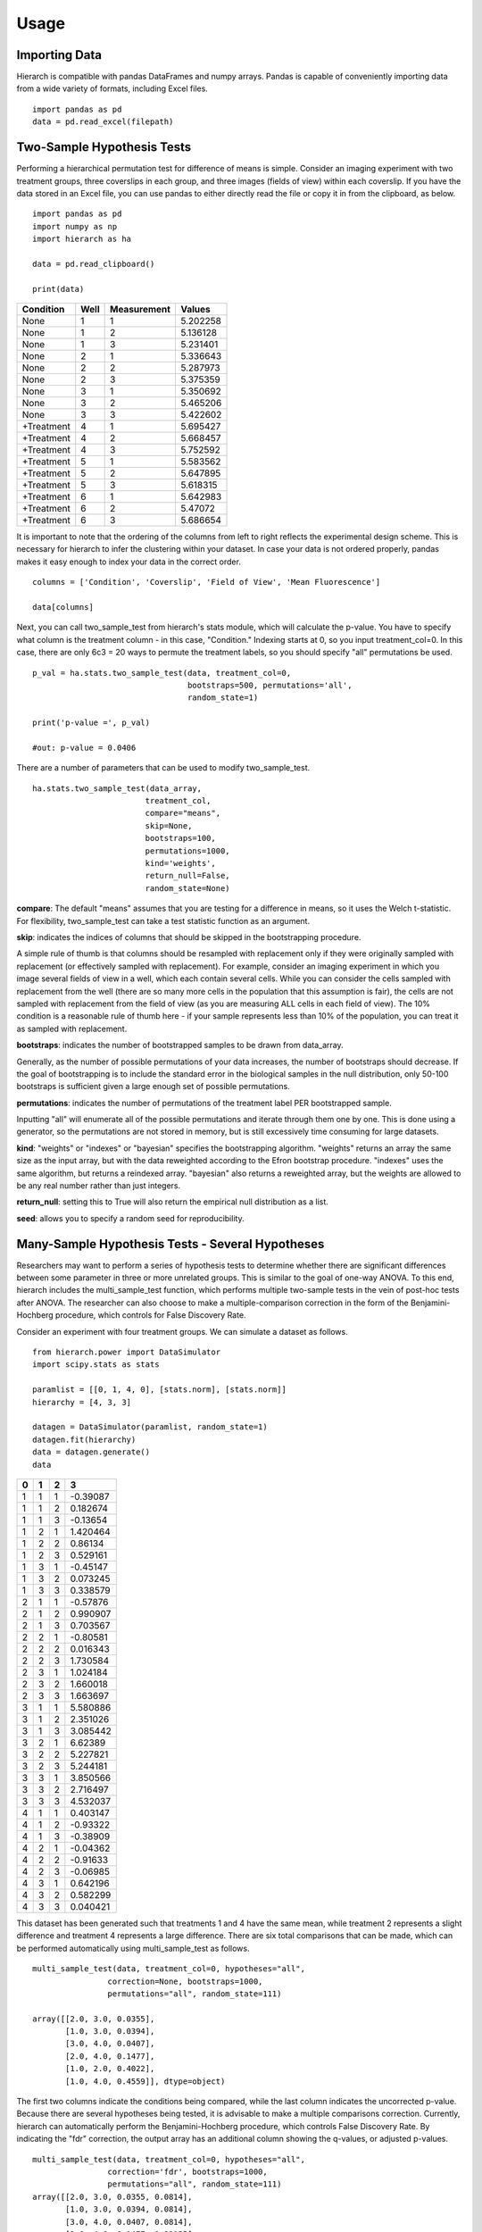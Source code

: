 Usage 
=====

Importing Data
--------------
Hierarch is compatible with pandas DataFrames and numpy arrays. 
Pandas is capable of conveniently importing data from a wide variety 
of formats, including Excel files. ::

    import pandas as pd
    data = pd.read_excel(filepath)

Two-Sample Hypothesis Tests
---------------------------
Performing a hierarchical permutation test for difference of means is simple. 
Consider an imaging experiment with two treatment groups, three coverslips in 
each group, and three images (fields of view) within each coverslip. If you have 
the data stored in an Excel file, you can use pandas to either directly read the 
file or copy it in from the clipboard, as below. ::

    import pandas as pd
    import numpy as np
    import hierarch as ha

    data = pd.read_clipboard()

    print(data)

+------------+------+-------------+----------+
|  Condition | Well | Measurement |  Values  |
+============+======+=============+==========+
|    None    |   1  |      1      | 5.202258 |
+------------+------+-------------+----------+
|    None    |   1  |      2      | 5.136128 |
+------------+------+-------------+----------+
|    None    |   1  |      3      | 5.231401 |
+------------+------+-------------+----------+
|    None    |   2  |      1      | 5.336643 |
+------------+------+-------------+----------+
|    None    |   2  |      2      | 5.287973 |
+------------+------+-------------+----------+
|    None    |   2  |      3      | 5.375359 |
+------------+------+-------------+----------+
|    None    |   3  |      1      | 5.350692 |
+------------+------+-------------+----------+
|    None    |   3  |      2      | 5.465206 |
+------------+------+-------------+----------+
|    None    |   3  |      3      | 5.422602 |
+------------+------+-------------+----------+
| +Treatment |   4  |      1      | 5.695427 |
+------------+------+-------------+----------+
| +Treatment |   4  |      2      | 5.668457 |
+------------+------+-------------+----------+
| +Treatment |   4  |      3      | 5.752592 |
+------------+------+-------------+----------+
| +Treatment |   5  |      1      | 5.583562 |
+------------+------+-------------+----------+
| +Treatment |   5  |      2      | 5.647895 |
+------------+------+-------------+----------+
| +Treatment |   5  |      3      | 5.618315 |
+------------+------+-------------+----------+
| +Treatment |   6  |      1      | 5.642983 |
+------------+------+-------------+----------+
| +Treatment |   6  |      2      |  5.47072 |
+------------+------+-------------+----------+
| +Treatment |   6  |      3      | 5.686654 |
+------------+------+-------------+----------+

It is important to note that the ordering of the columns from left to right 
reflects the experimental design scheme. This is necessary for hierarch 
to infer the clustering within your dataset. In case your data is not 
ordered properly, pandas makes it easy enough to index your data in the 
correct order. ::


    columns = ['Condition', 'Coverslip', 'Field of View', 'Mean Fluorescence']

    data[columns]

Next, you can call two_sample_test from hierarch's stats module, which will 
calculate the p-value. You have to specify what column is the treatment 
column - in this case, "Condition." Indexing starts at 0, so you input 
treatment_col=0. In this case, there are only 6c3 = 20 ways to permute the 
treatment labels, so you should specify "all" permutations be used. ::

    p_val = ha.stats.two_sample_test(data, treatment_col=0, 
                                     bootstraps=500, permutations='all', 
                                     random_state=1)

    print('p-value =', p_val)

    #out: p-value = 0.0406

There are a number of parameters that can be used to modify two_sample_test. ::

    ha.stats.two_sample_test(data_array, 
                            treatment_col, 
                            compare="means", 
                            skip=None, 
                            bootstraps=100, 
                            permutations=1000, 
                            kind='weights', 
                            return_null=False,
                            random_state=None)

**compare**: The default "means" assumes that you are testing for a difference in means, so it uses the Welch t-statistic. For flexibility, two_sample_test can take a test statistic function as an argument. 

**skip**: indicates the indices of columns that should be skipped in the bootstrapping procedure. 

A simple rule of thumb is that columns should be resampled with replacement only if they were originally sampled with replacement (or effectively sampled with replacement). For example, consider an imaging experiment in which you image several fields of view in a well, which each contain several cells. While you can consider the cells sampled with replacement from the well (there are so many more cells in the population that this assumption is fair), the cells are not sampled with replacement from the field of view (as you are measuring ALL cells in each field of view). The 10% condition is a reasonable rule of thumb here - if your sample represents less than 10% of the population, you can treat it as sampled with replacement.

**bootstraps**: indicates the number of bootstrapped samples to be drawn from data_array. 

Generally, as the number of possible permutations of your data increases, the number of bootstraps should decrease. If the goal of bootstrapping is to include the standard error in the biological samples in the null distribution, only 50-100 bootstraps is sufficient given a large enough set of possible permutations.

**permutations**: indicates the number of permutations of the treatment label PER bootstrapped sample.

Inputting "all" will enumerate all of the possible permutations and iterate through them one by one. This is done using a generator, so the permutations are not stored in memory, but is still excessively time consuming for large datasets. 

**kind**: "weights" or "indexes" or "bayesian" specifies the bootstrapping algorithm. "weights" returns an array the same size as the input array, but with the data reweighted according to the Efron bootstrap procedure. "indexes" uses the same algorithm, but returns a reindexed array. "bayesian" also returns a reweighted array, but the weights are allowed to be any real number rather than just integers.

**return_null**: setting this to True will also return the empirical null distribution as a list.

**seed**: allows you to specify a random seed for reproducibility. 

Many-Sample Hypothesis Tests - Several Hypotheses
-------------------------------------------------
Researchers may want to perform a series of hypothesis tests to determine 
whether there are significant differences between some parameter in three 
or more unrelated groups. This is similar to the goal of one-way ANOVA. To 
this end, hierarch includes the multi_sample_test function, which performs
multiple two-sample tests in the vein of post-hoc tests after ANOVA. The 
researcher can also choose to make a multiple-comparison correction in the 
form of the Benjamini-Hochberg procedure, which controls for False Discovery
Rate.

Consider an experiment with four treatment groups. We can simulate a dataset
as follows. ::

    from hierarch.power import DataSimulator
    import scipy.stats as stats

    paramlist = [[0, 1, 4, 0], [stats.norm], [stats.norm]]
    hierarchy = [4, 3, 3]

    datagen = DataSimulator(paramlist, random_state=1)
    datagen.fit(hierarchy)
    data = datagen.generate()
    data    

+---+---+---+----------+
| 0 | 1 | 2 | 3        |
+===+===+===+==========+
| 1 | 1 | 1 | -0.39087 |
+---+---+---+----------+
| 1 | 1 | 2 | 0.182674 |
+---+---+---+----------+
| 1 | 1 | 3 | -0.13654 |
+---+---+---+----------+
| 1 | 2 | 1 | 1.420464 |
+---+---+---+----------+
| 1 | 2 | 2 | 0.86134  |
+---+---+---+----------+
| 1 | 2 | 3 | 0.529161 |
+---+---+---+----------+
| 1 | 3 | 1 | -0.45147 |
+---+---+---+----------+
| 1 | 3 | 2 | 0.073245 |
+---+---+---+----------+
| 1 | 3 | 3 | 0.338579 |
+---+---+---+----------+
| 2 | 1 | 1 | -0.57876 |
+---+---+---+----------+
| 2 | 1 | 2 | 0.990907 |
+---+---+---+----------+
| 2 | 1 | 3 | 0.703567 |
+---+---+---+----------+
| 2 | 2 | 1 | -0.80581 |
+---+---+---+----------+
| 2 | 2 | 2 | 0.016343 |
+---+---+---+----------+
| 2 | 2 | 3 | 1.730584 |
+---+---+---+----------+
| 2 | 3 | 1 | 1.024184 |
+---+---+---+----------+
| 2 | 3 | 2 | 1.660018 |
+---+---+---+----------+
| 2 | 3 | 3 | 1.663697 |
+---+---+---+----------+
| 3 | 1 | 1 | 5.580886 |
+---+---+---+----------+
| 3 | 1 | 2 | 2.351026 |
+---+---+---+----------+
| 3 | 1 | 3 | 3.085442 |
+---+---+---+----------+
| 3 | 2 | 1 | 6.62389  |
+---+---+---+----------+
| 3 | 2 | 2 | 5.227821 |
+---+---+---+----------+
| 3 | 2 | 3 | 5.244181 |
+---+---+---+----------+
| 3 | 3 | 1 | 3.850566 |
+---+---+---+----------+
| 3 | 3 | 2 | 2.716497 |
+---+---+---+----------+
| 3 | 3 | 3 | 4.532037 |
+---+---+---+----------+
| 4 | 1 | 1 | 0.403147 |
+---+---+---+----------+
| 4 | 1 | 2 | -0.93322 |
+---+---+---+----------+
| 4 | 1 | 3 | -0.38909 |
+---+---+---+----------+
| 4 | 2 | 1 | -0.04362 |
+---+---+---+----------+
| 4 | 2 | 2 | -0.91633 |
+---+---+---+----------+
| 4 | 2 | 3 | -0.06985 |
+---+---+---+----------+
| 4 | 3 | 1 | 0.642196 |
+---+---+---+----------+
| 4 | 3 | 2 | 0.582299 |
+---+---+---+----------+
| 4 | 3 | 3 | 0.040421 |
+---+---+---+----------+

This dataset has been generated such that treatments 1 and 4 have the same mean, while
treatment 2 represents a slight difference and treatment 4 represents a large difference.
There are six total comparisons that can be made, which can be performed automatically
using multi_sample_test as follows. ::

    multi_sample_test(data, treatment_col=0, hypotheses="all",
                    correction=None, bootstraps=1000,
                    permutations="all", random_state=111)
    
    array([[2.0, 3.0, 0.0355],
           [1.0, 3.0, 0.0394],
           [3.0, 4.0, 0.0407],
           [2.0, 4.0, 0.1477],
           [1.0, 2.0, 0.4022],
           [1.0, 4.0, 0.4559]], dtype=object)

The first two columns indicate the conditions being compared, while the last column indicates
the uncorrected p-value. Because there are several hypotheses being tested, it is advisable
to make a multiple comparisons correction. Currently, hierarch can automatically perform the
Benjamini-Hochberg procedure, which controls False Discovery Rate. By indicating the "fdr"
correction, the output array has an additional column showing the q-values, or adjusted p-values. ::

    multi_sample_test(data, treatment_col=0, hypotheses="all",
                    correction='fdr', bootstraps=1000,
                    permutations="all", random_state=111)
    array([[2.0, 3.0, 0.0355, 0.0814],
           [1.0, 3.0, 0.0394, 0.0814],
           [3.0, 4.0, 0.0407, 0.0814],
           [2.0, 4.0, 0.1477, 0.22155],
           [1.0, 2.0, 0.4022, 0.4559],
           [1.0, 4.0, 0.4559, 0.4559]], dtype=object)

Testing more hypotheses necessarily lowers the p-value required to call a result significant. However,
we are not always interested in performing every comparison - perhaps condition 2 is a control that all
other conditions are meant to be compared to. The comparisons of interest can be specified using a list. ::

    tests = [[2.0, 1.0], [2.0, 3.0], [2.0, 4.0]]
    multi_sample_test(data, treatment_col=0, hypotheses=tests,
                      correction='fdr', bootstraps=1000,
                      permutations="all", random_state=222)
    array([[2.0, 3.0, 0.036, 0.108],
           [2.0, 4.0, 0.1506, 0.2259],
           [2.0, 1.0, 0.4036, 0.4036]], dtype=object)

Many-Sample Hypothesis Tests - Single Hypothesis
------------------------------------------------
One-way ANOVA and similar tests (like multi_sample_test) are inappropriate when
you have several samples meant to test a single hypothesis. For example, perhaps
you have several samples with different concentrations of the same drug treatment.
In this case, hierarch provides linear_regression_test, which is equivalent to
performing a hypothesis test on a linear model against the null hypothesis that
the slope coefficient is equal to 0.

This hypothesis test uses a studentized covariance test statistic - essentially,
the sample covariance divided by the standard error of the sample covariance. This
test statistic is approximately normally distributed and in the two-sample case, 
this test gives the same result as two_sample_test.

First, consider a dataset with two treatment groups, four samples each, and three
measurements on each sample. ::

    from hierarch.power import DataSimulator
    import scipy.stats as stats

    paramlist = [[0, 2], [stats.norm], [stats.norm]]
    hierarchy = [2, 4, 3]

    datagen = DataSimulator(paramlist, random_state=2)
    datagen.fit(hierarchy)
    data = datagen.generate()
    data

+---+---+---+----------+
| 0 | 1 | 2 | 3        |
+===+===+===+==========+
| 1 | 1 | 1 | 0.470264 |
+---+---+---+----------+
| 1 | 1 | 2 | -0.36477 |
+---+---+---+----------+
| 1 | 1 | 3 | 1.166621 |
+---+---+---+----------+
| 1 | 2 | 1 | -0.8333  |
+---+---+---+----------+
| 1 | 2 | 2 | -0.85157 |
+---+---+---+----------+
| 1 | 2 | 3 | -1.3149  |
+---+---+---+----------+
| 1 | 3 | 1 | 0.041895 |
+---+---+---+----------+
| 1 | 3 | 2 | -0.51226 |
+---+---+---+----------+
| 1 | 3 | 3 | 0.132225 |
+---+---+---+----------+
| 1 | 4 | 1 | -3.04865 |
+---+---+---+----------+
| 1 | 4 | 2 | -2.31464 |
+---+---+---+----------+
| 1 | 4 | 3 | -3.33374 |
+---+---+---+----------+
| 2 | 1 | 1 | 4.641172 |
+---+---+---+----------+
| 2 | 1 | 2 | 3.987742 |
+---+---+---+----------+
| 2 | 1 | 3 | 4.130278 |
+---+---+---+----------+
| 2 | 2 | 1 | 3.55467  |
+---+---+---+----------+
| 2 | 2 | 2 | 2.133408 |
+---+---+---+----------+
| 2 | 2 | 3 | 3.927347 |
+---+---+---+----------+
| 2 | 3 | 1 | 3.73128  |
+---+---+---+----------+
| 2 | 3 | 2 | 0.036135 |
+---+---+---+----------+
| 2 | 3 | 3 | -0.05483 |
+---+---+---+----------+
| 2 | 4 | 1 | 1.268975 |
+---+---+---+----------+
| 2 | 4 | 2 | 3.615265 |
+---+---+---+----------+
| 2 | 4 | 3 | 2.902522 |
+---+---+---+----------+

Performing linear_regression_test and two_sample_test on this dataset should
give very similar p-values. ::

    linear_regression_test(data, treatment_col=0,
                        bootstraps=1000, permutations='all',
                        random_state=1)
    0.013714285714285714

    two_sample_test(data, treatment_col=0,
                    bootstraps=1000, permutations='all',
                    random_state=1)
    0.013714285714285714

However, unlike two_sample_test, this test can handle any number of conditions. Consider instead
a dataset with four treatment conditions that have a linear relationship. ::

    paramlist = [[0, 2/3, 4/3, 2], [stats.norm], [stats.norm]]
    hierarchy = [4, 2, 3]
    datagen = DataSimulator(paramlist, random_state=2)
    datagen.fit(hierarchy)
    data = datagen.generate()
    data

+---+---+---+----------+
| 0 | 1 | 2 | 3        |
+===+===+===+==========+
| 1 | 1 | 1 | 0.470264 |
+---+---+---+----------+
| 1 | 1 | 2 | -0.36477 |
+---+---+---+----------+
| 1 | 1 | 3 | 1.166621 |
+---+---+---+----------+
| 1 | 2 | 1 | -0.8333  |
+---+---+---+----------+
| 1 | 2 | 2 | -0.85157 |
+---+---+---+----------+
| 1 | 2 | 3 | -1.3149  |
+---+---+---+----------+
| 2 | 1 | 1 | 0.708561 |
+---+---+---+----------+
| 2 | 1 | 2 | 0.154405 |
+---+---+---+----------+
| 2 | 1 | 3 | 0.798892 |
+---+---+---+----------+
| 2 | 2 | 1 | -2.38199 |
+---+---+---+----------+
| 2 | 2 | 2 | -1.64797 |
+---+---+---+----------+
| 2 | 2 | 3 | -2.66707 |
+---+---+---+----------+
| 3 | 1 | 1 | 3.974506 |
+---+---+---+----------+
| 3 | 1 | 2 | 3.321076 |
+---+---+---+----------+
| 3 | 1 | 3 | 3.463612 |
+---+---+---+----------+
| 3 | 2 | 1 | 2.888003 |
+---+---+---+----------+
| 3 | 2 | 2 | 1.466742 |
+---+---+---+----------+
| 3 | 2 | 3 | 3.26068  |
+---+---+---+----------+
| 4 | 1 | 1 | 3.73128  |
+---+---+---+----------+
| 4 | 1 | 2 | 0.036135 |
+---+---+---+----------+
| 4 | 1 | 3 | -0.05483 |
+---+---+---+----------+
| 4 | 2 | 1 | 1.268975 |
+---+---+---+----------+
| 4 | 2 | 2 | 3.615265 |
+---+---+---+----------+
| 4 | 2 | 3 | 2.902522 |
+---+---+---+----------+

For this dataset, there are 8! / (2!^4) = 2,520 total permutations. We will choose a random
subset of them to compute the p-value. ::

    linear_regression_test(data, treatment_col=0,
                        bootstraps=100, permutations=1000,
                        random_state=1)
    0.00767

Between these three tests, researchers can address a large variety of experimental designs. Unfortunately,
interaction effects are outside the scope of permutation tests - it is not possible to construct an
exact test for interaction effects in general. However, an asymptotic test for interaction effects
may be implemented in the future.

Power Analysis
--------------
Researchers can also use hierarch to determine the appropriate sample size 
for a future experiment. hierarch.power provides a class, DataSimulator, 
to assist in power analyses. DataSimulator is initialized with a list 
specifying the probability distributions generating the data and an optional 
random_state for reproducibility. 

In this case, consider an experiment similar to the one above - two treatment 
conditions, but the sample size at each level of hierarchy is yet to be 
determined. First, you must posit a data-generating process for the analysis.

Suppose you assume that the column 1 values are normally distributed with 
mean 0 and variance 1. From past experience, you believe that the column 2 
values follow a right-tailed distribution, so you choose to model it as a 
lognormal distribution with a scale parameter of 0.75. Finally, you decide 
that you want to achieve 80% power for a mean difference equal to one standard 
deviation. You calculate that the summed standard deviation of the two 
distributions you specified is 1.525 and input that as a parameter, as well. ::

    from hierarch.power import DataSimulator

    parameters = [[0, 1.525], #difference in means due to treatment
                [stats.norm, 0, 1], #column 1 distribution - stats.norm(loc=0, scale=1)
                [stats.lognorm, 0.75]] #column 2 distribution - stats.lognorm(s = 0.75)

    sim = DataSimulator(parameters, random_state=1)

Next, you choose a experimental design to simulate. Perhaps, like above, you 
decide to start with three samples per treatment condition and three measurements 
within each sample. Calling the .fit() function will ready the DataSimulator to 
produce randomly-generated data according to this experimental scheme. ::

    import scipy.stats as stats

    hierarchy = [2, #treatments
                3, #samples
                3] #within-sample measurements

    sim.fit(hierarchy)

    By calling the .generate() function, DataSimulator uses the prespecified 
    parameters to generate a simulated dataset. ::

    print(sim.generate())

+---+---+---+----------+
| 0 | 1 | 2 | 3        |
+===+===+===+==========+
| 1 | 1 | 1 | 1.014087 |
+---+---+---+----------+
| 1 | 1 | 2 | 1.891843 |
+---+---+---+----------+
| 1 | 1 | 3 | 1.660049 |
+---+---+---+----------+
| 1 | 2 | 1 | 2.068442 |
+---+---+---+----------+
| 1 | 2 | 2 | 1.843164 |
+---+---+---+----------+
| 1 | 2 | 3 | 2.328488 |
+---+---+---+----------+
| 1 | 3 | 1 | 0.906038 |
+---+---+---+----------+
| 1 | 3 | 2 | 1.215424 |
+---+---+---+----------+
| 1 | 3 | 3 | 1.027005 |
+---+---+---+----------+
| 2 | 1 | 1 | 1.788798 |
+---+---+---+----------+
| 2 | 1 | 2 | 1.252083 |
+---+---+---+----------+
| 2 | 1 | 3 | 1.024889 |
+---+---+---+----------+
| 2 | 2 | 1 | 2.986665 |
+---+---+---+----------+
| 2 | 2 | 2 | 3.254925 |
+---+---+---+----------+
| 2 | 2 | 3 | 3.436481 |
+---+---+---+----------+
| 2 | 3 | 1 | 2.784636 |
+---+---+---+----------+
| 2 | 3 | 2 | 4.610765 |
+---+---+---+----------+
| 2 | 3 | 3 | 4.099078 |
+---+---+---+----------+    

You can use this to set up a simple power analysis. The following 
code performs a hierarchical permutation test with 50,000 total 
permutations (though this is overkill in the 2, 3, 3 case) on each 
of 100 simulated datasets and prints the fraction of them that return 
a significant result, assuming a p-value cutoff of 0.05. ::

    pvalues = []
    loops = 100
    for i in range(loops):
        data = sim.generate()
        pvalues.append(ha.stats.two_sample_test(data, 0, bootstraps=500, permutations=100))
        
    print(np.less(pvalues, 0.05).sum() / loops) 

    #out: 0.29

The targeted power is 0.8, so you can fit the DataSimulator with a larger sample 
size. You can run the following code block with different sample sizes until 
you determine the column 1 sample size that achieves at least 80% power. ::

    sim.fit([2,10,3])

    pvalues = []
    loops = 100
    for i in range(loops):
        data = sim.generate()
        pvalues.append(ha.stats.two_sample_test(data, 0, bootstraps=500, permutations=100))
        
    print(np.less(pvalues, 0.05).sum() / loops)

    #out: 0.81

You note, however, that increasing the number of column 1 samples is much 
more laborious than increasing the number of column 2 samples. For example, 
perhaps the column 1 samples represent mice, while column 2 represents 
multiple measurements of some feature from each mouse's cells. You have 
posited that the slight majority of your observed variance comes from the 
column 2 samples - indeed, in biological samples, within-sample variance 
can be equal to or greater than between-sample variance. After all, that 
is why we make multiple measurements within the same biological sample! 
Given that this is a reasonable assumption, perhaps 80% power can be 
achieved with an experimental design that makes more column 2 measurements. ::

    sim.fit([2,8,30])

    pvalues = []
    loops = 100
    for i in range(loops):
        data = sim.generate()
        pvalues.append(ha.stats.two_sample_test(data, 0, bootstraps=500, permutations=100))
        
    print(np.less(pvalues, 0.05).sum() / loops)

    #out: 0.84

Of course, adding column 2 samples has a much more limited 
influence on power compared to adding column 1 samples - with infinite 
column 2 samples, the standard error for the difference of means is 
still dependent on the variance of the column 1 data-generating process. 
This is illustrated with an excessive example of 300 column 2 samples 
per column 1 sample, which shows no improvement in power over using 
only 30 column 2 samples. ::

    sim.fit([2,8,300])

    pvalues = []
    loops = 100
    for i in range(loops):
        data = sim.generate()
        pvalues.append(ha.stats.two_sample_test(data, 0, bootstraps=500, permutations=100))
        
    print(np.less(pvalues, 0.05).sum() / loops)
    
    #out: 0.83

On the other hand, adding only four column 1 samples to each treatment group 
(rather than 270 to each column 1 sample) brings the power to 97%. 

Finally, to ensure that hierarchical permutation is valid for the posited 
data-generating process, you can do another power analysis under the null 
hypothesis - that there is no difference between groups. To compensate for 
Monte Carlo error, you should increase the number of loops - at 100 loops, 
the error for an event that happens 5% probability is +/- 2%, but at 
1000 loops, it is only +/- 0.7%. ::

    parameters = [[0, 0], #no difference in means because we are sampling under the null hypothesis
                [stats.norm, 0, 1], #column 1 probability distribution  
                [stats.lognorm, 0.75]] #column 2 probability distribution
    sim = ha.power.DataSimulator(parameters, random_state=1)
    sim.fit([2,12,30])

    pvalues = []
    loops = 1000
    for i in range(loops):
        data = sim.generate()
        pvalues.append(ha.stats.two_sample_test(data, 0, bootstraps=500, permutations=100))
        
    print(np.less(pvalues, 0.05).sum() / loops)

    #out: 0.05

Hierarchical permutation experiences no size distortion for this experimental 
design and is therefore a valid test.  

Note: because these power calculations are subject to Monte Carlo error, 
so you should consider upping the number of loops if the precise value for 
power is of extreme importance. In nonclinical settings, however, small-scale 
power analyses are sufficient and can be a valuable guide for choosing the 
sample size for your study. 
